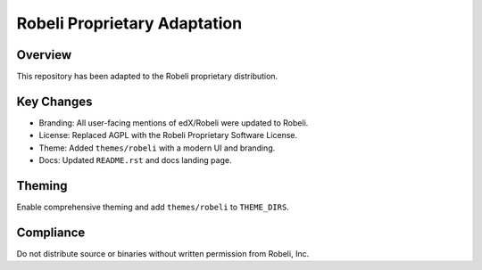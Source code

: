 Robeli Proprietary Adaptation
=============================

Overview
--------
This repository has been adapted to the Robeli proprietary distribution.

Key Changes
-----------
- Branding: All user-facing mentions of edX/Robeli were updated to Robeli.
- License: Replaced AGPL with the Robeli Proprietary Software License.
- Theme: Added ``themes/robeli`` with a modern UI and branding.
- Docs: Updated ``README.rst`` and docs landing page.

Theming
-------
Enable comprehensive theming and add ``themes/robeli`` to ``THEME_DIRS``.

Compliance
----------
Do not distribute source or binaries without written permission from Robeli, Inc.